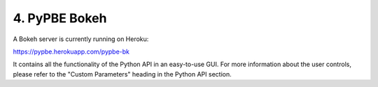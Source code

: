 =============================
 4. PyPBE Bokeh
=============================
A Bokeh server is currently running on Heroku:

https://pypbe.herokuapp.com/pypbe-bk

.. image:: https://github.com/drericstrong/pypbe/blob/master/images/pypbe-bk_screenshot.png?raw=true

It contains all the functionality of the Python API in an easy-to-use GUI. For more information about the user controls, please refer to the "Custom Parameters" heading in the Python API section.
